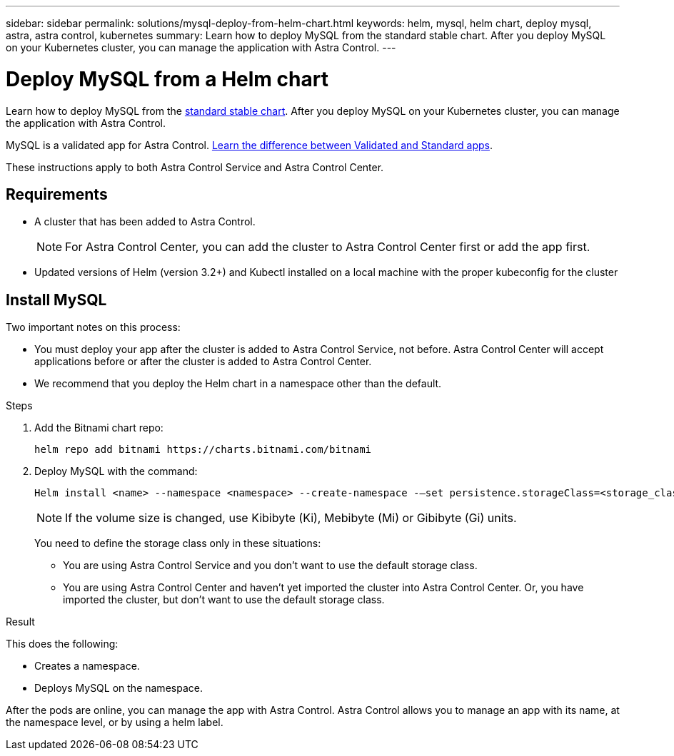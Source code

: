 ---
sidebar: sidebar
permalink: solutions/mysql-deploy-from-helm-chart.html
keywords: helm, mysql, helm chart, deploy mysql, astra, astra control, kubernetes
summary: Learn how to deploy MySQL from the standard stable chart. After you deploy MySQL on your Kubernetes cluster, you can manage the application with Astra Control.
---

= Deploy MySQL from a Helm chart 
:hardbreaks:
:icons: font
:imagesdir: ../media/

Learn how to deploy MySQL from the https://github.com/helm/charts/tree/master/stable/mysql[standard stable chart^]. After you deploy MySQL on your Kubernetes cluster, you can manage the application with Astra Control.

MySQL is a validated app for Astra Control. link:../learn/validated-vs-standard.html[Learn the difference between Validated and Standard apps].

These instructions apply to both Astra Control Service and Astra Control Center.

== Requirements

* A cluster that has been added to Astra Control.
+
NOTE: For Astra Control Center, you can add the cluster to Astra Control Center first or add the app first.

* Updated versions of Helm (version 3.2+) and Kubectl installed on a local machine with the proper kubeconfig for the cluster

== Install MySQL

Two important notes on this process:

* You must deploy your app after the cluster is added to Astra Control Service, not before. Astra Control Center will accept applications before or after the cluster is added to Astra Control Center.
* We recommend that you deploy the Helm chart in a namespace other than the default.

.Steps
. Add the Bitnami chart repo:
+
----
helm repo add bitnami https://charts.bitnami.com/bitnami
----

. Deploy MySQL with the command:
+
----
Helm install <name> --namespace <namespace> --create-namespace -–set persistence.storageClass=<storage_class>
----
+
NOTE: If the volume size is changed, use Kibibyte (Ki), Mebibyte (Mi) or Gibibyte (Gi) units.
+
You need to define the storage class only in these situations:

*	You are using Astra Control Service and you don’t want to use the default storage class.
*	You are using Astra Control Center and haven’t yet imported the cluster into Astra Control Center. Or, you have imported the cluster, but don't want to use the default storage class.

.Result

This does the following:

* Creates a namespace.
* Deploys MySQL on the namespace.

After the pods are online, you can manage the app with Astra Control. Astra Control allows you to manage an app with its name, at the namespace level, or by using a helm label.

